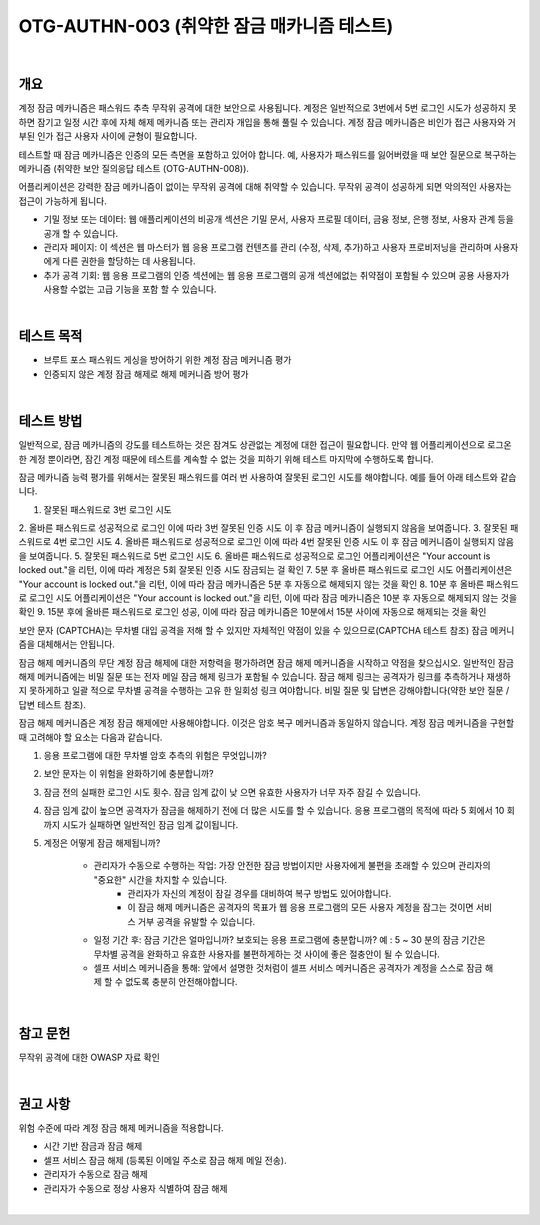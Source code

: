 ==========================================================================================
OTG-AUTHN-003 (취약한 잠금 매카니즘 테스트)
==========================================================================================

|

개요
==========================================================================================

계정 잠금 메카니즘은 패스워드 추측 무작위 공격에 대한 보안으로 사용됩니다.
계정은 일반적으로 3번에서 5번 로그인 시도가 성공하지 못하면 잠기고 일정 시간 후에 자체 해제 메카니즘 또는 관리자 개입을 통해 풀릴 수 있습니다.
계정 잠금 메카니즘은 비인가 접근 사용자와 거부된 인가 접근 사용자 사이에 균형이 필요합니다.

테스트할 때 잠금 메카니즘은 인증의 모든 측면을 포함하고 있어야 합니다.
예, 사용자가 패스워드를 잃어버렸을 때 보안 질문으로 복구하는 메카니즘
(취약한 보안 질의응답 테스트 (OTG-AUTHN-008)).

어플리케이션은 강력한 잠금 메카니즘이 없이는 무작위 공격에 대해 취약할 수 있습니다.
무작위 공격이 성공하게 되면 악의적인 사용자는 접근이 가능하게 됩니다.

- 기밀 정보 또는 데이터: 웹 애플리케이션의 비공개 섹션은 기밀 문서, 사용자 프로필 데이터, 금융 정보, 은행 정보, 사용자 관계 등을 공개 할 수 있습니다.

- 관리자 페이지: 이 섹션은 웹 마스터가 웹 응용 프로그램 컨텐츠를 관리 (수정, 삭제, 추가)하고 사용자 프로비저닝을 관리하며 사용자에게 다른 권한을 할당하는 데 사용됩니다.


- 추가 공격 기회: 웹 응용 프로그램의 인증 섹션에는 웹 응용 프로그램의 공개 섹션에없는 취약점이 포함될 수 있으며 공용 사용자가 사용할 수없는 고급 기능을 포함 할 수 있습니다.


|

테스트 목적
==========================================================================================

- 브루트 포스 패스워드 게싱을 방어하기 위한 계정 잠금 메커니즘 평가
- 인증되지 않은 계정 잠금 해제로 해제 메커니즘 방어 평가

|

테스트 방법
==========================================================================================

일반적으로, 잠금 메카니즘의 강도를 테스트하는 것은 잠겨도 상관없는 계정에 대한 
접근이 필요합니다.
만약 웹 어플리케이션으로 로그온 한 계정 뿐이라면, 잠긴 계정 때문에 테스트를 계속할 수 없는 것을 피하기 위해 테스트 마지막에 수행하도록 합니다.

잠금 메카니즘 능력 평가를 위해서는 잘못된 패스워드를 여러 번 사용하여 잘못된 로그인 시도를 해야합니다.
예를 들어 아래 테스트와 같습니다.

1. 잘못된 패스워드로 3번 로그인 시도
2. 올바른 패스워드로 성공적으로 로그인
이에 따라 3번 잘못된 인증 시도 이 후 잠금 메커니즘이 실행되지 않음을 보여줍니다.
3. 잘못된 패스워드로 4번 로그인 시도
4. 올바른 패스워드로 성공적으로 로그인
이에 따라 4번 잘못된 인증 시도 이 후 잠금 메커니즘이 실행되지 않음을 보여줍니다.
5. 잘못된 패스워드로 5번 로그인 시도
6. 올바른 패스워드로 성공적으로 로그인
어플리케이션은 "Your account is locked out."을 리턴, 이에 따라 계정은 5회 잘못된 인증 시도 잠금되는 걸 확인
7. 5분 후 올바른 패스워드로 로그인 시도
어플리케이션은 "Your account is locked out."을 리턴, 이에 따라 잠금 메카니즘은 5분 후 자동으로 해제되지 않는 것을 확인
8. 10분 후 올바른 패스워드로 로그인 시도
어플리케이션은 "Your account is locked out."을 리턴, 이에 따라 잠금 메카니즘은 10분 후 자동으로 해제되지 않는 것을 확인
9. 15분 후에 올바른 패스워드로 로그인 성공, 이에 따라 잠금 메카니즘은 10분에서 15분 사이에 자동으로 해제되는 것을 확인

보안 문자 (CAPTCHA)는 무차별 대입 공격을 저해 할 수 있지만 자체적인 약점이 있을 수 있으므로(CAPTCHA 테스트 참조) 잠금 메커니즘을 대체해서는 안됩니다.

잠금 해제 메커니즘의 무단 계정 잠금 해제에 대한 저항력을 평가하려면 잠금 해제 메커니즘을 시작하고 약점을 찾으십시오.
일반적인 잠금 해제 메커니즘에는 비밀 질문 또는 전자 메일 잠금 해제 링크가 포함될 수 있습니다.
잠금 해제 링크는 공격자가 링크를 추측하거나 재생하지 못하게하고 일괄 적으로 무차별 공격을 수행하는 고유 한 일회성 링크 여야합니다.
비밀 질문 및 답변은 ​​강해야합니다(약한 보안 질문 / 답변 테스트 참조).

잠금 해제 메커니즘은 계정 잠금 해제에만 사용해야합니다.
이것은 암호 복구 메커니즘과 동일하지 않습니다.
계정 잠금 메커니즘을 구현할 때 고려해야 할 요소는 다음과 같습니다.

1. 응용 프로그램에 대한 무차별 암호 추측의 위험은 무엇입니까?
2. 보안 문자는 이 위험을 완화하기에 충분합니까?
3. 잠금 전의 실패한 로그인 시도 횟수. 잠금 임계 값이 낮 으면 유효한 사용자가 너무 자주 잠길 수 있습니다.
4. 잠금 임계 값이 높으면 공격자가 잠금을 해제하기 전에 더 많은 시도를 할 수 있습니다. 응용 프로그램의 목적에 따라 5 회에서 10 회까지 시도가 실패하면 일반적인 잠금 임계 값이됩니다.
5. 계정은 어떻게 잠금 해제됩니까?

	- 관리자가 수동으로 수행하는 작업: 가장 안전한 잠금 방법이지만 사용자에게 불편을 초래할 수 있으며 관리자의 "중요한" 시간을 차지할 수 있습니다.
		- 관리자가 자신의 계정이 잠길 경우를 대비하여 복구 방법도 있어야합니다.
		- 이 잠금 해제 메커니즘은 공격자의 목표가 웹 응용 프로그램의 모든 사용자 계정을 잠그는 것이면 서비스 거부 공격을 유발할 수 있습니다.
	- 일정 기간 후: 잠금 기간은 얼마입니까? 보호되는 응용 프로그램에 충분합니까? 예 : 5 ~ 30 분의 잠금 기간은 무차별 공격을 완화하고 유효한 사용자를 불편하게하는 것 사이에 좋은 절충안이 될 수 있습니다.
	- 셀프 서비스 메커니즘을 통해: 앞에서 설명한 것처럼이 셀프 서비스 메커니즘은 공격자가 계정을 스스로 잠금 해제 할 수 없도록 충분히 안전해야합니다.

|

참고 문헌
==========================================================================================

무작위 공격에 대한 OWASP 자료 확인

|

권고 사항
==========================================================================================

위험 수준에 따라 계정 잠금 해제 메커니즘을 적용합니다.

- 시간 기반 잠금과 잠금 해제
- 셀프 서비스 잠금 해제 (등록된 이메일 주소로 잠금 해제 메일 전송).
- 관리자가 수동으로 잠금 해제
- 관리자가 수동으로 정상 사용자 식별하여 잠금 해제

|